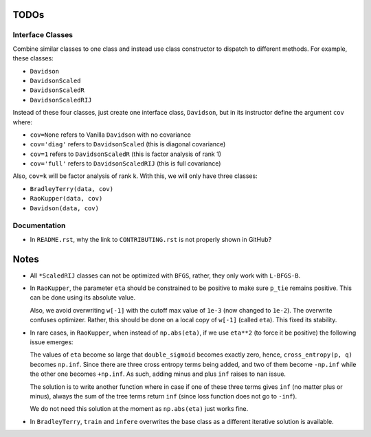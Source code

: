 TODOs
=====

Interface Classes
-----------------

Combine similar classes to one class and instead use class constructor to
dispatch to different methods. For example, these classes:

* ``Davidson``
* ``DavidsonScaled``
* ``DavidsonScaledR``
* ``DavidsonScaledRIJ``

Instead of these four classes, just create one interface class, ``Davidson``,
but in its instructor define the argument ``cov`` where:

* ``cov=None`` refers to Vanilla ``Davidson`` with no covariance
* ``cov='diag'`` refers to ``DavidsonScaled`` (this is diagonal covariance)
* ``cov=1`` refers to ``DavidsonScaledR`` (this is factor analysis of rank 1)
* ``cov='full'`` refers to ``DavidsonScaledRIJ`` (this is full covariance)

Also, ``cov=k`` will be factor analysis of rank k. With this, we will only
have three classes:

* ``BradleyTerry(data, cov)``
* ``RaoKupper(data, cov)``
* ``Davidson(data, cov)``

Documentation
-------------

* In ``README.rst``, why the link to ``CONTRIBUTING.rst`` is not properly shown
  in GitHub?


Notes
=====

* All ``*ScaledRIJ`` classes can not be optimized with ``BFGS``, rather, they
  only work with ``L-BFGS-B``. 

* In ``RaoKupper``, the parameter ``eta`` should be constrained to be positive
  to make sure ``p_tie`` remains positive. This can be done using its
  absolute value.

  Also, we avoid overwriting ``w[-1]`` with the cutoff max value of ``1e-3``
  (now changed to ``1e-2``). The overwrite confuses optimizer. Rather, this
  should be done on a local copy of ``w[-1]`` (called ``eta``). This fixed its
  stability.

* In rare cases, in ``RaoKupper``, when instead of ``np.abs(eta)``, if we use
  ``eta**2`` (to force it be positive) the following issue emerges:

  The values of ``eta`` become so large that ``double_sigmoid`` becomes exactly
  zero, hence, ``cross_entropy(p, q)`` becomes ``np.inf``. Since there are
  three cross entropy terms being added, and two of them become ``-np.inf``
  while the other one becomes ``+np.inf``. As such, adding minus and plus
  ``inf`` raises to ``nan`` issue.

  The solution is to write another function where in case if one of these three
  terms gives ``inf`` (no matter plus or minus), always the sum of the tree
  terms return ``inf`` (since loss function does not go to ``-inf``).

  We do not need this solution at the moment as ``np.abs(eta)`` just works
  fine.

* In ``BradleyTerry``, ``train`` and ``infere`` overwrites the base class as a
  different iterative solution is available.
